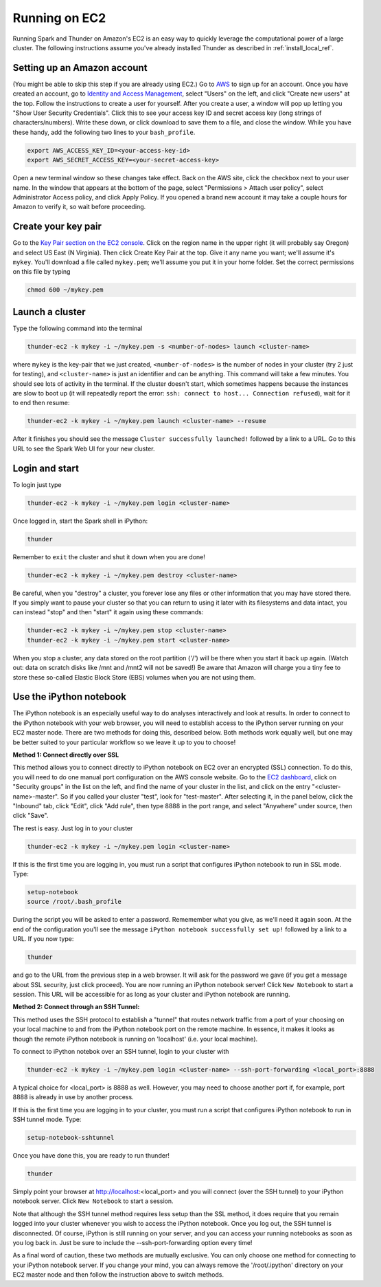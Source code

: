 .. _install_ec2_ref:

Running on EC2
==============
Running Spark and Thunder on Amazon's EC2 is an easy way to quickly leverage the computational power of a large cluster. The following instructions assume you've already installed Thunder as described in :ref:`install_local_ref`.

Setting up an Amazon account
~~~~~~~~~~~~~~~~~~~~~~~~~~~~
(You might be able to skip this step if you are already using EC2.) Go to `AWS <http://aws.amazon.com/>`_ to sign up for an account. Once you have created an account, go to `Identity and Access Management <https://console.aws.amazon.com/iam/#users>`_, select "Users" on the left, and click "Create new users" at the top. Follow the instructions to create a user for yourself. After you create a user, a window will pop up letting you "Show User Security Credentials". Click this to see your access key ID and secret access key (long strings of characters/numbers). Write these down, or click download to save them to a file, and close the window. While you have these handy, add the following two lines to your ``bash_profile``.

.. code-block:: bash

	export AWS_ACCESS_KEY_ID=<your-access-key-id>
	export AWS_SECRET_ACCESS_KEY=<your-secret-access-key>

Open a new terminal window so these changes take effect. Back on the AWS site, click the checkbox next to your user name. In the window that appears at the bottom of the page, select "Permissions > Attach user policy", select Administrator Access policy, and click Apply Policy. If you opened a brand new account it may take a couple hours for Amazon to verify it, so wait before proceeding.


Create your key pair
~~~~~~~~~~~~~~~~~~~~~~~
Go to the `Key Pair section on the EC2 console <https://console.aws.amazon.com/ec2/#KeyPairs:>`_. Click on the region name in the upper right (it will probably say Oregon) and select US East (N Virginia). Then click Create Key Pair at the top. Give it any name you want; we'll assume it's ``mykey``. You'll download a file called ``mykey.pem``; we'll assume you put it in your home folder. Set the correct permissions on this file by typing

.. code-block:: bash

	chmod 600 ~/mykey.pem

Launch a cluster
~~~~~~~~~~~~~~~~
Type the following command into the terminal

.. code-block:: bash

	thunder-ec2 -k mykey -i ~/mykey.pem -s <number-of-nodes> launch <cluster-name>

where ``mykey`` is the key-pair that we just created, ``<number-of-nodes>`` is the number of nodes in your cluster (try 2 just for testing), and ``<cluster-name>`` is just an identifier and can be anything. This command will take a few minutes. You should see lots of activity in the terminal. If the cluster doesn't start, which sometimes happens because the instances are slow to boot up (it will repeatedly report the error: ``ssh: connect to host... Connection refused``), wait for it to end then resume:

.. code-block:: bash

	thunder-ec2 -k mykey -i ~/mykey.pem launch <cluster-name> --resume

After it finishes you should see the message ``Cluster successfully launched!`` followed by a link to a URL. Go to this URL to see the Spark Web UI for your new cluster.

Login and start
~~~~~~~~~~~~~~~
To login just type

.. code-block:: bash

	thunder-ec2 -k mykey -i ~/mykey.pem login <cluster-name>

Once logged in, start the Spark shell in iPython:

.. code-block:: bash

	thunder

Remember to ``exit`` the cluster and shut it down when you are done!

.. code-block:: bash

	thunder-ec2 -k mykey -i ~/mykey.pem destroy <cluster-name>

Be careful, when you "destroy" a cluster, you forever lose any files or other information that you may have stored there.  If you simply want to pause your cluster so that you can return to using it later with its filesystems and data intact, you can instead "stop" and then "start" it again using these commands:

.. code-block:: bash

	thunder-ec2 -k mykey -i ~/mykey.pem stop <cluster-name>
	thunder-ec2 -k mykey -i ~/mykey.pem start <cluster-name>

When you stop a cluster, any data stored on the root partition ('/') will be there when you start it back up again.  (Watch out: data on scratch disks like /mnt and /mnt2 will not be saved!)  Be aware that Amazon will charge you a tiny fee to store these so-called Elastic Block Store (EBS) volumes when you are not using them.


Use the iPython notebook
~~~~~~~~~~~~~~~~~~~~~~~~

The iPython notebook is an especially useful way to do analyses interactively and look at results.  In order to connect to the iPython notebook with your web browser, you will need to establish access to the iPython server running on your EC2 master node.  There are two methods for doing this, described below.  Both methods work equally well, but one may be better suited to your particular workflow so we leave it up to you to choose!

**Method 1: Connect directly over SSL**

This method allows you to connect directly to iPython notebook on EC2 over an encrypted (SSL) connection.  To do this, you will need to do one manual port configuration on the AWS console website. Go to the `EC2 dashboard <https://console.aws.amazon.com/ec2/v2/home>`_, click on "Security groups" in the list on the left, and find the name of your cluster in the list, and click on the entry "<cluster-name>-master". So if you called your cluster "test", look for "test-master". After selecting it, in the panel below, click the "Inbound" tab, click "Edit", click "Add rule", then type 8888 in the port range, and select "Anywhere" under source, then click "Save".

The rest is easy. Just log in to your cluster

.. code-block:: bash

	thunder-ec2 -k mykey -i ~/mykey.pem login <cluster-name>

If this is the first time you are logging in, you must run a script that configures iPython notebook to run in SSL mode.  Type:

.. code-block:: bash

	setup-notebook
	source /root/.bash_profile

During the script you will be asked to enter a password. Rememember what you give, as we'll need it again soon. At the end of the configuration you'll see the message ``iPython notebook successfully set up!`` followed by a link to a URL. If you now type:

.. code-block:: bash

	thunder

and go to the URL from the previous step in a web browser.  It will ask for the password we gave (if you get a message about SSL security, just click proceed). You are now running an iPython notebook server! Click ``New Notebook`` to start a session.  This URL will be accessible for as long as your cluster and iPython notebook are running.


**Method 2: Connect through an SSH Tunnel:**

This method uses the SSH protocol to establish a "tunnel" that routes network traffic from a port of your choosing on your local machine to and from the iPython notebook port on the remote machine.  In essence, it makes it looks as though the remote iPython notebook is running on 'localhost' (i.e. your local machine).

To connect to iPython notebok over an SSH tunnel, login to your cluster with

.. code-block:: bash

	thunder-ec2 -k mykey -i ~/mykey.pem login <cluster-name> --ssh-port-forwarding <local_port>:8888

A typical choice for <local_port> is 8888 as well.  However, you may need to choose another port if, for example, port 8888 is already in use by another process.

If this is the first time you are logging in to your cluster, you must run a script that configures iPython notebook to run in SSH tunnel mode.  Type:

.. code-block:: bash

	setup-notebook-sshtunnel

Once you have done this, you are ready to run thunder!

.. code-block:: bash

	thunder

Simply point your browser at http://localhost:<local_port> and you will connect (over the SSH tunnel) to your iPython notebook server. Click ``New Notebook`` to start a session.

Note that although the SSH tunnel method requires less setup than the SSL method, it does require that you remain logged into your cluster whenever you wish to access the iPython notebook.  Once you log out, the SSH tunnel is disconnected. Of course, iPython is still running on your server, and you can access your running notebooks as soon as you log back in.  Just be sure to include the --ssh-port-forwarding option every time!

As a final word of caution, these two methods are mutually exclusive.  You can only choose one method for connecting to your iPython notebook server.  If you change your mind, you can always remove the '/root/.ipython' directory on your EC2 master node and then follow the instruction above to switch methods.





